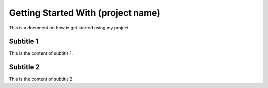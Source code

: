 .. _getting_started/index:

Getting Started With (project name)
====================================

This is a document on how to get started using my project.

.. _getting_started/index//subtitle_1:

Subtitle 1
+++++++++++
This is the content of subtitle 1.

.. _getting_started/index//subtitle_2:

Subtitle 2
+++++++++++
This is the content of subtitle 2.
